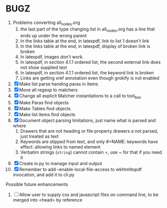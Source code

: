 * BUGZ
1. Problems converting all_nodes.org
   1. the last part of the type changing list in all_nodes.org has a line that ends up under the wrong parent
   2. In the links table at the end, in latexpdf, link to list 1 doesn't link
   3. In the links table at the end, in latexpdf, display of broken link is broken
   4. In latexpdf, images don't work.
   5. In latexpdf, in section 4.1.1 ordered list, the second external link does not show supplied text
   6. In latexpdf, in section 4.1.1 ordered list, the keyword link is broken
   7. Links are getting xref annotation even though grokify is not enabled



1. [X] Make list parse handing paras in items
2. [X] Move all regexp to matchers
3. [X] Change all explicit Matcher instantiations to a call to tool_box
4. [X] Make Paras find objects
5. [X] Make Tables find objects
6. [X] Make list items find objects
7. [X] Document object parsing limitations, just name what is parsed and where
   1. Drawers that are not heading or file property drawers a not parsed, just treated as text
   2. Keywords are stipped from text, and only #+NAME: keywords have effect: allowing links to named element
   3. Verbatim strings (=string=) cannot contain =, use ~ for that if you need it
8. [X] Create io.py to manage input and output
9. [X] Remember to add --enable-local-file-access to wkhtmltopdf invocation, and add it to cli.py
    

Possible future enhancements
1. [ ] Allow user to supply css and javascript files on command line, to be merged into <head> by reference
   

